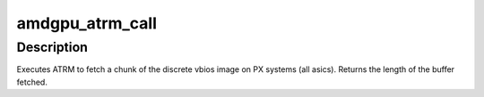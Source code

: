 .. -*- coding: utf-8; mode: rst -*-
.. src-file: drivers/gpu/drm/amd/amdgpu/amdgpu_bios.c

.. _`amdgpu_atrm_call`:

amdgpu_atrm_call
================

.. c:function:: int amdgpu_atrm_call(acpi_handle atrm_handle, uint8_t *bios, int offset, int len)

    fetch a chunk of the vbios

    :param acpi_handle atrm_handle:
        acpi ATRM handle

    :param uint8_t \*bios:
        vbios image pointer

    :param int offset:
        offset of vbios image data to fetch

    :param int len:
        length of vbios image data to fetch

.. _`amdgpu_atrm_call.description`:

Description
-----------

Executes ATRM to fetch a chunk of the discrete
vbios image on PX systems (all asics).
Returns the length of the buffer fetched.

.. This file was automatic generated / don't edit.

